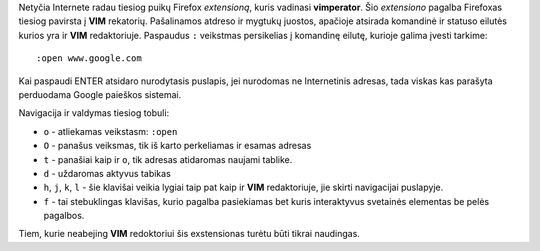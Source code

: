 .. title: VIMperator
.. slug: vimperator
.. date: 2007-07-12 21:48:00 UTC+02:00
.. tags: vim
.. type: text

Netyčia Internete radau tiesiog puikų Firefox *extensioną*, kuris vadinasi
**vimperator**. Šio *extensiono* pagalba Firefoxas tiesiog pavirsta į **VIM**
rekatorių. Pašalinamos atdreso ir mygtukų juostos, apačioje atsirada komandinė
ir statuso eilutės kurios yra ir **VIM** redaktoriuje.  Paspaudus ``:``
veikstmas persikelias į komandinę eilutę, kurioje galima įvesti tarkime::

    :open www.google.com

Kai paspaudi ENTER atsidaro nurodytasis puslapis, jei nurodomas ne Internetinis
adresas, tada viskas kas parašyta perduodama Google paieškos sistemai.

Navigacija ir valdymas tiesiog tobuli:

- ``o`` - atliekamas veikstasm: ``:open``

- ``O`` - panašus veiksmas, tik iš karto perkeliamas ir esamas adresas

- ``t`` - panašiai kaip ir ``o``, tik adresas atidaromas naujami tablike.

- ``d`` - uždaromas aktyvus tabikas

- ``h``, ``j``, ``k``, ``l`` - šie klavišai veikia lygiai taip pat kaip ir
  **VIM** redaktoriuje, jie skirti navigacijai puslapyje.

- ``f`` - tai stebuklingas klavišas, kurio pagalba pasiekiamas bet kuris
  interaktyvus svetainės elementas be pelės pagalbos.

Tiem, kurie neabejing **VIM** redoktoriui šis exstensionas turėtu būti tikrai
naudingas.

